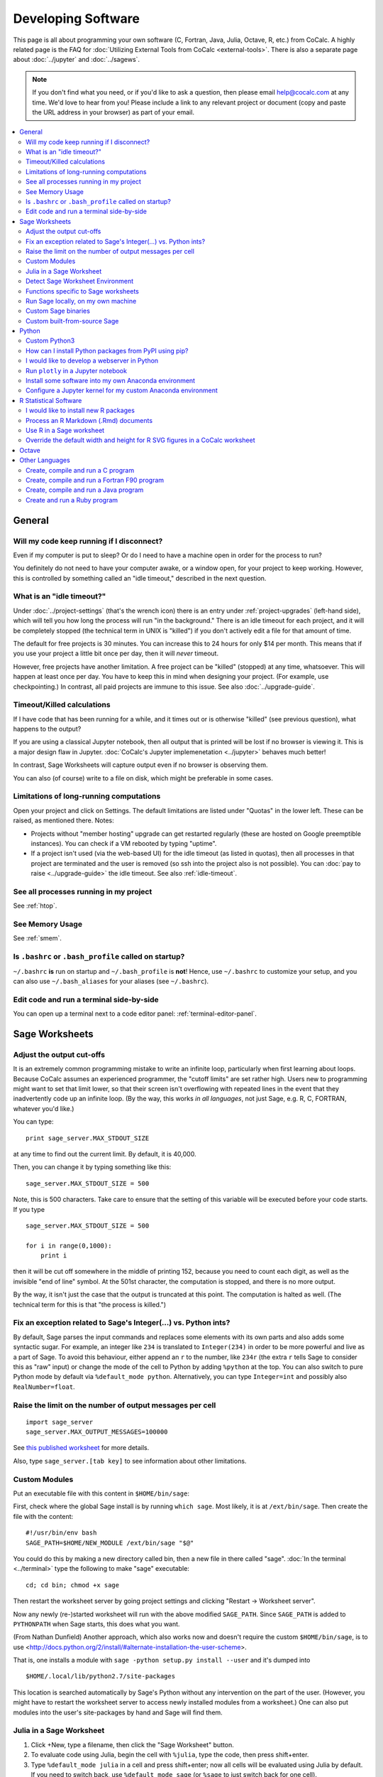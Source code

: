 .. index:: Programming
.. index:: Software Development

======================================
Developing Software
======================================

This page is all about programming your own software (C, Fortran, Java, Julia, Octave, R, etc.) from CoCalc.
A highly related page is the FAQ for :doc:`Utilizing External Tools from CoCalc <external-tools>`.
There is also a separate page about :doc:`../jupyter` and :doc:`../sagews`.

.. note::

    If you don't find what you need, or if you'd like to ask a question, then please email `help@cocalc.com <mailto:help@cocalc.com>`_ at any time. We'd love to hear from you! Please include a link to any relevant project or document (copy and paste the URL address in your browser) as part of your email.

.. contents::
   :local:
   :depth: 2

General
===============================================================


Will my code keep running if I disconnect?
-------------------------------------------------

Even if my computer is put to sleep? Or do I need to have a machine open in order for the  process to run?

You definitely do not need to have your computer awake, or a window open, for your project to keep working. However, this is controlled by something called an "idle timeout," described in the next question.



.. index:: Idle Timeout
.. _idle-timeout:

What is an "idle timeout?"
-------------------------------

Under :doc:`../project-settings` (that's the wrench icon) there is an entry under
:ref:`project-upgrades` (left-hand side),
which will tell you how long the process will run "in the background."
There is an idle timeout for each project,
and it will be completely stopped (the technical term in UNIX is "killed") if you don't actively edit a file for that amount of time.

The default for free projects is 30 minutes.
You can increase this to 24 hours for only $14 per month.
This means that if you use your project a little bit once per day, then it will *never* timeout.

However, free projects have another limitation. A free project can be "killed" (stopped)
at any time, whatsoever. This will happen at least once per day. You have to keep this
in mind when designing your project. (For example, use checkpointing.) In contrast, all
paid projects are immune to this issue. See also :doc:`../upgrade-guide`.



Timeout/Killed calculations
---------------------------------

If I have code that has been running for a  while, and it times out or is otherwise "killed" (see previous question), what happens to the output?

If you are using a classical Jupyter notebook, then all output that is printed will be lost if no
browser is viewing it. This is a major design flaw in Jupyter. :doc:`CoCalc's Jupyter implemenetation <../jupyter>` behaves much better!

In contrast, Sage Worksheets will capture output even if no browser is observing them.

You can also (of course) write to a file on disk, which might be preferable in some cases.



Limitations of long-running computations
---------------------------------------------------

.. index:: Member Hosting;long-running computations

Open your project and click on Settings.
The default limitations are listed under "Quotas" in the lower left.
These can be raised, as mentioned there.  Notes:

* Projects without "member hosting" upgrade can get restarted regularly (these are hosted on Google preemptible instances).  You can check if a VM rebooted by typing "uptime".

* If a project isn't used (via the web-based UI) for the idle timeout (as listed in quotas), then all processes in that project are terminated and the user is removed (so ssh into the project also is not possible). You can :doc:`pay to raise <../upgrade-guide>` the idle timeout. See also :ref:`idle-timeout`.



See all processes running in my project
-------------------------------------------

See :ref:`htop`.

See Memory Usage
----------------------

See :ref:`smem`.


Is ``.bashrc`` or ``.bash_profile`` called on startup?
-------------------------------------------------------------

``~/.bashrc`` **is** run on startup and ``~/.bash_profile`` is **not**!
Hence, use ``~/.bashrc`` to customize your setup,
and you can also use ``~/.bash_aliases`` for your aliases (see ``~/.bashrc``).




Edit code and run a terminal side-by-side
----------------------------------------------

You can open up a terminal next to a code editor panel: :ref:`terminal-editor-panel`.



Sage Worksheets
=====================

Adjust the output cut-offs
---------------------------------------

It is an extremely common programming mistake to write an infinite loop, particularly when first learning about loops. Because CoCalc assumes an experienced programmer, the "cutoff limits" are set rather high. Users new to programming might want to set that limit lower, so that their screen isn't overflowing with repeated lines in the event that they inadvertently code up an infinite loop. (By the way, this works *in all languages*, not just Sage, e.g. R, C, FORTRAN, whatever you'd like.)

You can type::

    print sage_server.MAX_STDOUT_SIZE

at any time to find out the current limit. By default, it is 40,000.

Then, you can change it by typing something like this::

    sage_server.MAX_STDOUT_SIZE = 500

Note, this is 500 characters. Take care to ensure that the setting of this variable will be executed before your code starts. If you type

::

    sage_server.MAX_STDOUT_SIZE = 500

    for i in range(0,1000):
        print i

then it will be cut off somewhere in the middle of printing 152, because you need to count each digit, as well as the invisible "end of line" symbol. At the 501st character, the computation is stopped, and there is no more output.

By the way, it isn't just the case that the output is truncated at this point. The computation is halted as well. (The technical term for this is that "the process is killed.")


Fix an exception related to Sage's Integer(...) vs. Python ints?
---------------------------------------------------------------------

By default, Sage parses the input commands and replaces some elements with its own parts and also adds some syntactic sugar. For example, an integer like ``234`` is translated to ``Integer(234)`` in order to be more powerful and live as a part of Sage. To avoid this behaviour, either append an ``r`` to the number, like ``234r`` (the extra ``r`` tells Sage to consider this as "raw" input) or change the mode of the cell to Python by adding ``%python`` at the top. You can also switch to pure Python mode by default via ``%default_mode python``.   Alternatively, you can type ``Integer=int`` and possibly also ``RealNumber=float``.


Raise the limit on the number of output messages per cell
-------------------------------------------------------------

::

    import sage_server
    sage_server.MAX_OUTPUT_MESSAGES=100000

See `this published worksheet <https://cocalc.com/share/4a5f0542-5873-4eed-a85c-a18c706e8bcd/support/2014-11-01-155354-too-many-messages.sagews?viewer=share>`_ for more details.

Also, type ``sage_server.[tab key]`` to see information about other limitations.



Custom Modules
-------------------

Put an executable file with this content in ``$HOME/bin/sage``:

First, check where the global Sage install is by running ``which sage``. Most likely, it is at ``/ext/bin/sage``. Then create the file with the content::

    #!/usr/bin/env bash
    SAGE_PATH=$HOME/NEW_MODULE /ext/bin/sage "$@"

You could do this by making a new directory called bin, then a new file in there called "sage".
:doc:`In the terminal <../terminal>` type the following to make "sage" executable::

      cd; cd bin; chmod +x sage

Then restart the worksheet server by going project settings and clicking "Restart → Worksheet server".

Now any newly (re-)started worksheet will run with the above modified ``SAGE_PATH``.
Since ``SAGE_PATH`` is added to ``PYTHONPATH`` when Sage starts,
this does what you want.

(From Nathan Dunfield) Another approach, which also works now and doesn't require the custom ``$HOME/bin/sage``, is to use <http://docs.python.org/2/install/#alternate-installation-the-user-scheme>.

That is, one installs a module with ``sage -python setup.py install --user`` and it's dumped into

::

    $HOME/.local/lib/python2.7/site-packages

This location is searched automatically by Sage's Python without any intervention on the part of the user.
(However, you might have to restart the worksheet server to access newly installed modules from a worksheet.)
One can also put modules into the user's site-packages by hand and Sage will find them.


Julia in a Sage Worksheet
-----------------------------------


1. Click +New, type a filename, then click the "Sage Worksheet" button.

2. To evaluate code using Julia, begin the cell with ``%julia``, type the code, then press shift+enter.

3. Type ``%default_mode julia`` in a cell and press shift+enter; now all cells will be evaluated using Julia by default.  If you need to switch back, use ``%default_mode sage`` (or ``%sage`` to just switch back for one cell).


Detect Sage Worksheet Environment
----------------------------------------

If your code is running in a CoCalc worksheet, then the global variable ``__SAGEWS__`` will be defined.


Functions specific to Sage worksheets
-----------------------------------------

Type ``salvus.[tab key]`` to see the auto-complete list of functions or run ``dir(salvus)``.


Run Sage locally, on my own machine
--------------------------------------

There is a lovely tutorial on the web to help you do exactly that:
`Sage Installation Guide <https://doc.sagemath.org/html/en/installation/index.html>`_.


Custom Sage binaries
------------------------------------

See the instructions, :ref:`immediately below <custom-sage-build>`, on using a custom built-from-scratch copy of Sage. Just substitute your own ``.tar.gz`` file for the official build of Sage.


.. _custom-sage-build:

Custom built-from-source Sage
--------------------------------------

.. warning::

    This requires :doc:`a upgraded project <../upgrade-guide>` and takes **hours**!
    By default CoCalc projects have an idle timeout that is smaller. (see :ref:`idle-timeout`)
    If you aren't editing files in the project, your build will get killed part of the way through.
    If you're doing legit Sage development, email THE LINK TO YOUR PROJECT to help@cocalc.com
    and we will increase the idle timeout, disk space, RAM, etc, so you can contribute to Sage.

Open a :doc:`../terminal`.
Grab the source tarball (requires network access).
You can browse `files.sagemath.org <http://files.sagemath.org/>`_ to find recent releases and testing versions.

To build, do the following in your terminal (no need to worry about screen or tmux, of course, since sessions are persistent even if your browser leaves), and check back in a **few hours**::

    tar xvf sage-6.10.tar.gz && cd sage-6.10 && make

After doing that, do something like this in the terminal::

    cd; mkdir -p bin; cd bin; ln -s ~/sage-6.10/sage .

Then restart your worksheet server (in project settings).
Then for that project, you'll have your own 100% customizable copy of Sage; and moreover, when the system-wide Sage is upgraded, your project isn't impacted at all -- that sort of stability is a major win for some people.
This also uses little extra disk space in backups/snapshots, because of de-duplication.
You can of course also install any custom packages you want into this copy of Sage.
You can also help improve Sage: `Developer Guide <http://www.sagemath.org/doc/developer/>`_.

If you want to do Sage development see `How to develop for Sage using SageMath <http://mathandhats.blogspot.com/2014/06/how-to-develop-for-sage-using-sage-math.html>`_.

**Important:** Whenever you change Python code installed in that copy of Sage, you may have to restart the worksheet server and any running worksheets.  This is inconvenient, but is necessary because the worksheet server starts one copy of Sage, then *forks* off additional copies each time you open a new worksheet, which greatly reduces the time from when you open a worksheet until it actually starts computing things.

**Also Important:** If your copy of Sage is messed up in some way, then the worksheet server *can't* start, hence worksheets won't open.  To debug this, open a terminal and do this::

    ~$ cd .smc
    ~/.smc$ sage sage_server.py
    you should see an error here, e.g.,

and fix whatever error you see.  Also look at log files in ``~/.smc/sage_server/``




Python
==========

Custom Python3
-----------------

With full network access enabled, you can download and compile Python 3 this way.
Last line sets a symlink to make it your default!

::

    apt-get source python3.4-dev
    cd python3.4-3.4.0/
    ./configure --prefix=$HOME
    make
    make install
    cd ..
    pip3 install numpy
    pip3 install scipy
    pip3 install matplotlib
    pip3 install ipython
    pip3 install pyzmq
    pip3 install jinja2
    pip3 install tornado
    ln -s ~/bin/python3 ~/bin/python

How can I install Python packages from PyPI using pip?
----------------------------------------------------------

See :doc:`./install-python-lib`.




I would like to develop a webserver in Python
------------------------------------------------

See :doc:`./webserver`.

.. index:: Plotly
.. index:: Jupyter;plotly

Run ``plotly`` in a Jupyter notebook
--------------------------------------------

You need to run `Plotly <https://plot.ly/>`_ plots in CoCalc under the **Plain Jupyter Server**.
For more information, see the :ref:`Jupyter Classic / Modern page <jupyter-classical-vs-cocalc>`.

Another option is to use the Plotly `Dash framework <https://plot.ly/products/dash/>`_:
here is a `working example running Dash from a CoCalc terminal <https://share.cocalc.com/share/db982efa-e439-4e2d-933b-7c7011c6b21a/DASH/dash-demo.py?viewer=share>`_



Install some software into my own Anaconda environment
-----------------------------------------------------------

See :ref:`anaconda-install`.

Configure a Jupyter kernel for my custom Anaconda environment
--------------------------------------------------------------------

See :ref:`anaconda-jupyter`.


R Statistical Software
=============================

I would like to install new R packages
--------------------------------------------

See :doc:`install-r-package`.



Process an R Markdown (.Rmd) documents
--------------------------------------------

See :ref:`edit-rmd`.



Use R in a Sage worksheet
---------------------------------------


1. Click +New, type a filename, then click the "Sage Worksheet" button.

2. To evaluate code using R, begin the cell with ``%r``, type the code, then press shift+enter.

3. Type ``%default_mode r`` in a cell and press shift+enter; now all cells will be evaluated using R by default.  If you need to switch back, use ``%default_mode sage``.

Override the default width and height for R SVG figures in a CoCalc worksheet
---------------------------------------------------------------------------------

To set width to 10 inches and height to 4 inches, use the sage command::

    r.set_plot_options(width=10, height=4)

If you have set default_mode to r, then enter the command in a sage mode cell::

    %sage r.set_plot_options(width=10, height=4)

You can change it by typing it again.

.. index:: Octave

Octave
=================

You can work with `Octave <https://www.gnu.org/software/octave/>`_ in

* Jupyter and CoCalc worksheets;
* run its graphical front-end in the :doc:`../x11`;
* work in a :doc:`../terminal`: add or use an existing "Terminal" file, ending in ``.term``,
  and type ``octave-cli`` on the command line;
* You can also create a file that ends with ``.m``, and edit it. 
  Then open an additional panel in the :doc:`../frame-editor` and change it to show a terminal and run the file right there.

Here are example Octave Jupyter notebook and an Octave CoCalc worksheets:

https://github.com/sagemathinc/cocalc-example-files/tree/master/octave

Other Languages
====================


Create, compile and run a C program
------------------------------------------------


1. Click +New, type a filename ending in ".c", e.g., ``foo.c``, and click "Create File" (or just press return).

2. Paste this code into the file::

    #include<stdio.h>
    int main(void) {
        printf("Hello World\n");
        printf("this is CoCalc!\n");
    }

3. Open a :doc:`../terminal` by clicking +New, clicking "Command Line Terminal" (or typing a filename ending in .term), and type ``gcc foo.c -o foo``.   Finally, run the program by typing ```./foo``.

Create, compile and run a Fortran F90 program
------------------------------------------------

See :doc:`./fortran`

Create, compile and run a Java program
------------------------------------------------


1. Create a file ``HelloWorld.java`` containing

::

    public class HelloWorld {
        public static void main (String[] args) {
            System.out.println ("Hello World!");
        }
    }

2. Create a terminal and run ``javac HelloWorld.java`` to compile your program.

3. Run ``java HelloWorld`` to see the output.

Create and run a Ruby program
------------------------------------------------

See :doc:`./ruby`


